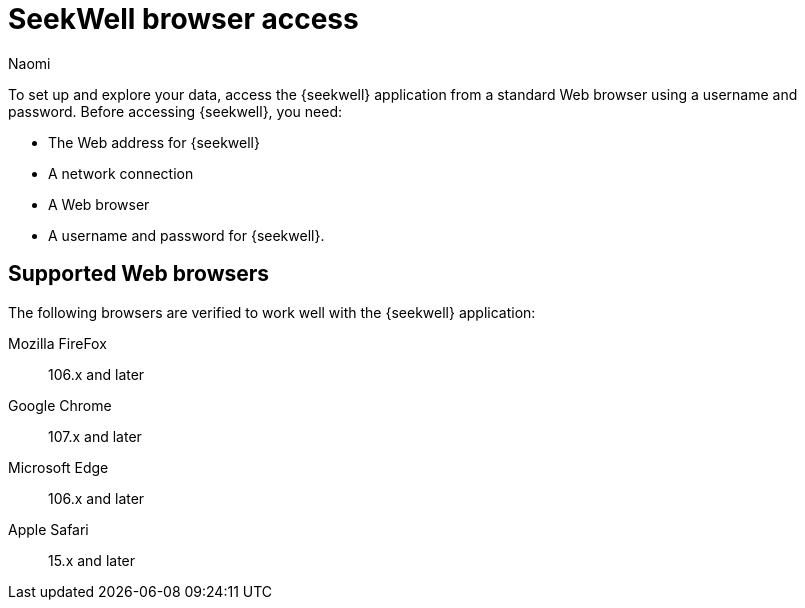 = SeekWell browser access
:last_updated: 8/15/2022
:author: Naomi
:linkattrs:
:experimental:
:page-layout: default-seekwell
:description: Learn the supported browsers to use SeekWell.

To set up and explore your data, access the {seekwell} application from a standard Web browser using a username and password. Before accessing {seekwell}, you need:

* The Web address for {seekwell}

* A network connection

* A Web browser

* A username and password for {seekwell}.

== Supported Web browsers

The following browsers are verified to work well with the {seekwell} application:

Mozilla FireFox:: 106.x and later
Google Chrome:: 107.x and later
Microsoft Edge:: 106.x and later
Apple Safari:: 15.x and later